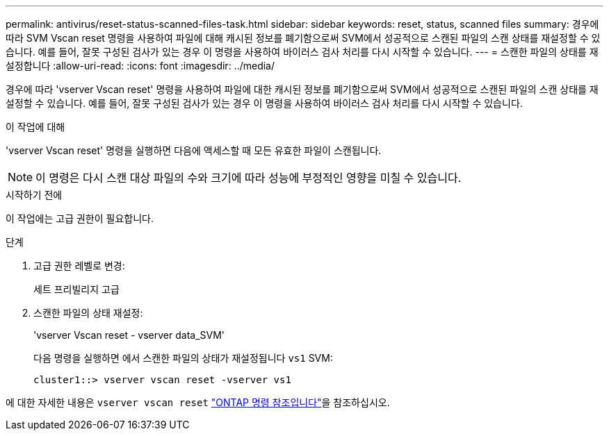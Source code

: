 ---
permalink: antivirus/reset-status-scanned-files-task.html 
sidebar: sidebar 
keywords: reset, status, scanned files 
summary: 경우에 따라 SVM Vscan reset 명령을 사용하여 파일에 대해 캐시된 정보를 폐기함으로써 SVM에서 성공적으로 스캔된 파일의 스캔 상태를 재설정할 수 있습니다. 예를 들어, 잘못 구성된 검사가 있는 경우 이 명령을 사용하여 바이러스 검사 처리를 다시 시작할 수 있습니다. 
---
= 스캔한 파일의 상태를 재설정합니다
:allow-uri-read: 
:icons: font
:imagesdir: ../media/


[role="lead"]
경우에 따라 'vserver Vscan reset' 명령을 사용하여 파일에 대한 캐시된 정보를 폐기함으로써 SVM에서 성공적으로 스캔된 파일의 스캔 상태를 재설정할 수 있습니다. 예를 들어, 잘못 구성된 검사가 있는 경우 이 명령을 사용하여 바이러스 검사 처리를 다시 시작할 수 있습니다.

.이 작업에 대해
'vserver Vscan reset' 명령을 실행하면 다음에 액세스할 때 모든 유효한 파일이 스캔됩니다.

[NOTE]
====
이 명령은 다시 스캔 대상 파일의 수와 크기에 따라 성능에 부정적인 영향을 미칠 수 있습니다.

====
.시작하기 전에
이 작업에는 고급 권한이 필요합니다.

.단계
. 고급 권한 레벨로 변경:
+
세트 프리빌리지 고급

. 스캔한 파일의 상태 재설정:
+
'vserver Vscan reset - vserver data_SVM'

+
다음 명령을 실행하면 에서 스캔한 파일의 상태가 재설정됩니다 `vs1` SVM:

+
[listing]
----
cluster1::> vserver vscan reset -vserver vs1
----


에 대한 자세한 내용은 `vserver vscan reset` link:https://docs.netapp.com/us-en/ontap-cli/vserver-vscan-reset.html["ONTAP 명령 참조입니다"^]을 참조하십시오.
